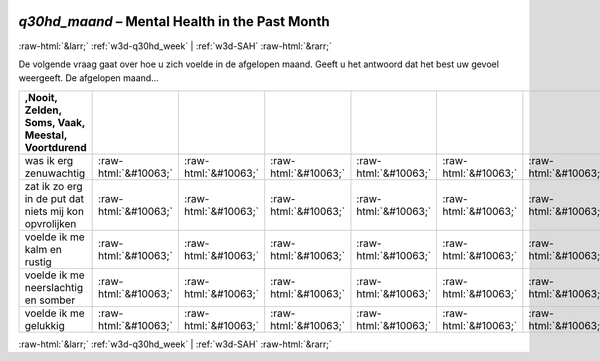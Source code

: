 .. _w3d-q30hd_maand:

 
 .. role:: raw-html(raw) 
        :format: html 

`q30hd_maand` – Mental Health in the Past Month
===============================================


:raw-html:`&larr;` :ref:`w3d-q30hd_week` | :ref:`w3d-SAH` :raw-html:`&rarr;` 


De volgende vraag gaat over hoe u zich voelde in de afgelopen maand. Geeft u het antwoord dat het best uw gevoel weergeeft. De afgelopen maand…

.. csv-table::
   :delim: |
   :header: ,Nooit, Zelden, Soms, Vaak, Meestal, Voortdurend

           was ik erg zenuwachtig | :raw-html:`&#10063;`|:raw-html:`&#10063;`|:raw-html:`&#10063;`|:raw-html:`&#10063;`|:raw-html:`&#10063;`|:raw-html:`&#10063;`
           zat ik zo erg in de put dat niets mij kon opvrolijken | :raw-html:`&#10063;`|:raw-html:`&#10063;`|:raw-html:`&#10063;`|:raw-html:`&#10063;`|:raw-html:`&#10063;`|:raw-html:`&#10063;`
           voelde ik me kalm en rustig | :raw-html:`&#10063;`|:raw-html:`&#10063;`|:raw-html:`&#10063;`|:raw-html:`&#10063;`|:raw-html:`&#10063;`|:raw-html:`&#10063;`
           voelde ik me neerslachtig en somber | :raw-html:`&#10063;`|:raw-html:`&#10063;`|:raw-html:`&#10063;`|:raw-html:`&#10063;`|:raw-html:`&#10063;`|:raw-html:`&#10063;`
           voelde ik me gelukkig | :raw-html:`&#10063;`|:raw-html:`&#10063;`|:raw-html:`&#10063;`|:raw-html:`&#10063;`|:raw-html:`&#10063;`|:raw-html:`&#10063;`

.. image:: ../_screenshots/w3-q30hd_maand.png


:raw-html:`&larr;` :ref:`w3d-q30hd_week` | :ref:`w3d-SAH` :raw-html:`&rarr;` 

